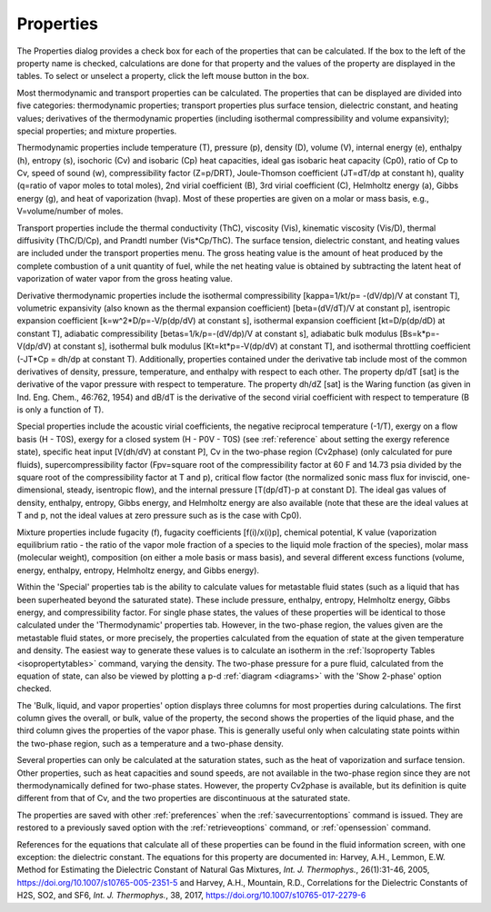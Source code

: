 .. _properties: 

**********
Properties
**********

The Properties dialog provides a check box for each of the properties that can be calculated. If the box to the left of the property name is checked, calculations are done for that property and the values of the property are displayed in the tables. To select or unselect a property, click the left mouse button in the box.

Most thermodynamic and transport properties can be calculated. The properties that can be displayed are divided into five categories: thermodynamic properties; transport properties plus surface tension, dielectric constant, and heating values; derivatives of the thermodynamic properties (including isothermal compressibility and volume expansivity); special properties; and mixture properties.

Thermodynamic properties include temperature (T), pressure (p), density (D), volume (V), internal energy (e), enthalpy (h), entropy (s), isochoric (Cv) and isobaric (Cp) heat capacities, ideal gas isobaric heat capacity (Cp0), ratio of Cp to Cv, speed of sound (w), compressibility factor (Z=p/DRT), Joule-Thomson coefficient (JT=dT/dp at constant h), quality (q=ratio of vapor moles to total moles), 2nd virial coefficient (B), 3rd virial coefficient (C), Helmholtz energy (a), Gibbs energy (g), and heat of vaporization (hvap). Most of these properties are given on a molar or mass basis, e.g., V=volume/number of moles.

Transport properties include the thermal conductivity (ThC), viscosity (Vis), kinematic viscosity (Vis/D), thermal diffusivity (ThC/D/Cp), and Prandtl number (Vis*Cp/ThC). The surface tension, dielectric constant, and heating values are included under the transport properties menu. The gross heating value is the amount of heat produced by the complete combustion of a unit quantity of fuel, while the net heating value is obtained by subtracting the latent heat of vaporization of water vapor from the gross heating value.

Derivative thermodynamic properties include the isothermal compressibility [kappa=1/kt/p= -(dV/dp)/V at constant T], volumetric expansivity (also known as the thermal expansion coefficient) [beta=(dV/dT)/V at constant p], isentropic expansion coefficient [k=w^2*D/p=-V/p(dp/dV) at constant s], isothermal expansion coefficient [kt=D/p(dp/dD) at constant T], adiabatic compressibility [betas=1/k/p=-(dV/dp)/V at constant s], adiabatic bulk modulus [Bs=k*p=-V(dp/dV) at constant s], isothermal bulk modulus [Kt=kt*p=-V(dp/dV) at constant T], and isothermal throttling coefficient (-JT*Cp = dh/dp at constant T). Additionally, properties contained under the derivative tab include most of the common derivatives of density, pressure, temperature, and enthalpy with respect to each other. The property dp/dT [sat] is the derivative of the vapor pressure with respect to temperature. The property dh/dZ [sat] is the Waring function (as given in Ind. Eng. Chem., 46:762, 1954) and dB/dT is the derivative of the second virial coefficient with respect to temperature (B is only a function of T).

Special properties include the acoustic virial coefficients, the negative reciprocal temperature (-1/T), exergy on a flow basis (H - T0S), exergy for a closed system (H - P0V - T0S) (see :ref:`reference`  about setting the exergy reference state), specific heat input [V(dh/dV) at constant P], Cv in the two-phase region (Cv2phase) (only calculated for pure fluids), supercompressibility factor (Fpv=square root of the compressibility factor at 60 F and 14.73 psia divided by the square root of the compressibility factor at T and p), critical flow factor (the normalized sonic mass flux for inviscid, one-dimensional, steady, isentropic flow), and the internal pressure [T(dp/dT)-p at constant D]. The ideal gas values of density, enthalpy, entropy, Gibbs energy, and Helmholtz energy are also available (note that these are the ideal values at T and p, not the ideal values at zero pressure such as is the case with Cp0).

Mixture properties include fugacity (f), fugacity coefficients [f(i)/x(i)p], chemical potential, K value (vaporization equilibrium ratio - the ratio of the vapor mole fraction of a species to the liquid mole fraction of the species), molar mass (molecular weight), composition (on either a mole basis or mass basis), and several different excess functions (volume, energy, enthalpy, entropy, Helmholtz energy, and Gibbs energy).

Within the 'Special' properties tab is the ability to calculate values for metastable fluid states (such as a liquid that has been superheated beyond the saturated state). These include pressure, enthalpy, entropy, Helmholtz energy, Gibbs energy, and compressibility factor. For single phase states, the values of these properties will be identical to those calculated under the 'Thermodynamic' properties tab. However, in the two-phase region, the values given are the metastable fluid states, or more precisely, the properties calculated from the equation of state at the given temperature and density. The easiest way to generate these values is to calculate an isotherm in the :ref:`Isoproperty Tables <isopropertytables>` command, varying the density. The two-phase pressure for a pure fluid, calculated from the equation of state, can also be viewed by plotting a p-d :ref:`diagram <diagrams>`  with the 'Show 2-phase' option checked.

The 'Bulk, liquid, and vapor properties' option displays three columns for most properties during calculations. The first column gives the overall, or bulk, value of the property, the second shows the properties of the liquid phase, and the third column gives the properties of the vapor phase. This is generally useful only when calculating state points within the two-phase region, such as a temperature and a two-phase density.

Several properties can only be calculated at the saturation states, such as the heat of vaporization and surface tension. Other properties, such as heat capacities and sound speeds, are not available in the two-phase region since they are not thermodynamically defined for two-phase states. However, the property Cv2phase is available, but its definition is quite different from that of Cv, and the two properties are discontinuous at the saturated state.

The properties are saved with other :ref:`preferences`  when the :ref:`savecurrentoptions`  command is issued. They are restored to a previously saved option with the :ref:`retrieveoptions`  command, or :ref:`opensession` command.

References for the equations that calculate all of these properties can be found in the fluid information screen, with one exception: the dielectric constant. The equations for this property are documented in: Harvey, A.H., Lemmon, E.W. Method for Estimating the Dielectric Constant of Natural Gas Mixtures, *Int. J. Thermophys.*, 26(1):31-46, 2005, https://doi.org/10.1007/s10765-005-2351-5 and Harvey, A.H., Mountain, R.D., Correlations for the Dielectric Constants of H2S, SO2, and SF6, *Int. J. Thermophys.*, 38, 2017, https://doi.org/10.1007/s10765-017-2279-6